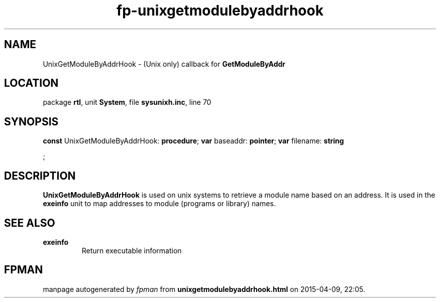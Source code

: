 .\" file autogenerated by fpman
.TH "fp-unixgetmodulebyaddrhook" 3 "2014-03-14" "fpman" "Free Pascal Programmer's Manual"
.SH NAME
UnixGetModuleByAddrHook - (Unix only) callback for \fBGetModuleByAddr\fR 
.SH LOCATION
package \fBrtl\fR, unit \fBSystem\fR, file \fBsysunixh.inc\fR, line 70
.SH SYNOPSIS
\fBconst\fR UnixGetModuleByAddrHook: \fB\fBprocedure\fR\fR;
\fBvar\fR baseaddr: \fBpointer\fR;
\fBvar\fR filename: \fBstring


\fR;

.SH DESCRIPTION
\fBUnixGetModuleByAddrHook\fR is used on unix systems to retrieve a module name based on an address. It is used in the \fBexeinfo\fR unit to map addresses to module (programs or library) names.


.SH SEE ALSO
.TP
.B exeinfo
Return executable information

.SH FPMAN
manpage autogenerated by \fIfpman\fR from \fBunixgetmodulebyaddrhook.html\fR on 2015-04-09, 22:05.

